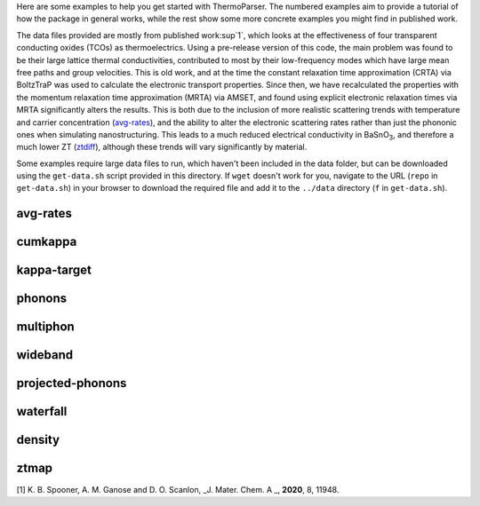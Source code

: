 Here are some examples to help you get started with ThermoParser. The
numbered examples aim to provide a tutorial of how the package in
general works, while the rest show some more concrete examples you
might find in published work.

The data files provided are mostly from published work\ :sup`1`, which
looks at the effectiveness of four transparent conducting oxides (TCOs)
as thermoelectrics. Using a pre-release version of this code, the main
problem was found to be their large lattice thermal conductivities,
contributed to most by their low-frequency modes which have large
mean free paths and group velocities. This is old work, and at the time
the constant relaxation time approximation (CRTA) via BoltzTraP was
used to calculate the electronic transport properties. Since then, we
have recalculated the properties with the momentum relaxation time
approximation (MRTA) via AMSET, and found using explicit electronic
relaxation times via MRTA significantly alters the results. This is both
due to the inclusion of more realistic scattering trends with
temperature and carrier concentration (`avg-rates`_), and the ability
to alter the electronic scattering rates rather than just the phononic
ones when simulating nanostructuring. This leads to a much reduced
electrical conductivity in BaSnO\ :sub:`3`, and therefore a much lower
ZT (`ztdiff`_), although these trends will vary significantly by
material.

.. _avg_rates: https://github.com/smtg-bham/ThermoParser/tree/master/examples/avg-rates
.. _ztdiff: https://github.com/smtg-bham/ThermoParser/tree/master/examples/heatmaps


Some examples require large data files to run, which haven't been
included in the data folder, but can be downloaded using the
``get-data.sh`` script provided in this directory. If ``wget`` doesn't
work for you, navigate to the URL (``repo`` in ``get-data.sh``) in your
browser to download the required file and add it to the ``../data``
directory (``f`` in ``get-data.sh``).

avg-rates
---------

.. image:: avg-rates/avg-rates.png
   :alt: Electronic scattering rates averaged over band and k-point and weighted according to the derivative of the Fermi-Dirac distribution with respect to energy, against temperature and carrier concentration respectively.
   :target: https://github.com/smtg-bham/ThermoParser/tree/master/examples/avg-rates

cumkappa
--------

.. image:: cumkappa/cumkappa.png
   :alt: Cumulative lattice thermal conductivity against frequency and mean free path.
   :target: https://github.com/smtg-bham/ThermoParser/tree/master/examples/cumkappa

kappa-target
------------

.. image:: kappa-target/kappa-target.png
   :alt: Lattice thermal conductivity required to reach a given ZT against carrier concentration and temperature.
   :target: https://github.com/smtg-bham/ThermoParser/tree/master/examples/kappa-target

phonons
-------

.. image:: phonons/phonons.png
   :alt: Phonon dispersion and density of states.
   :target: https://github.com/smtg-bham/ThermoParser/tree/master/examples/phonons

multiphon
---------

.. image:: phonons/multiphon.png
   :alt: Phonon dispersions for different supercell sizes.
   :target: https://github.com/smtg-bham/ThermoParser/tree/master/examples/phonons

wideband
--------

.. image:: projected-phonons/wideband.png
   :alt: Phonon dispersion with broadened bands.
   :target: https://github.com/smtg-bham/ThermoParser/tree/master/examples/projected-phonons

projected-phonons
-----------------

.. image:: projected-phonons/prophon.png
   :alt: Phonon dispersion with phonon lifetime projected.
   :target: https://github.com/smtg-bham/ThermoParser/tree/master/examples/projected-phonons

waterfall
---------

.. image:: waterfall/waterfall.png
   :alt: Waterfall plot of mean free path against frequency with lattice thermal conductivity projected.
   :target: https://github.com/smtg-bham/ThermoParser/tree/master/examples/waterfall

density
-------

.. image:: waterfall/density.png
   :alt: Scatter-density plot of mean free path against frequency.
   :target: https://github.com/smtg-bham/ThermoParser/tree/master/examples/waterfall

ztmap
-----

.. image:: ztmap/ztmap.png
   :alt: ZT against carrier concentration and temperature.
   :target: https://github.com/smtg-bham/ThermoParser/tree/master/examples/ztmap

[1] K. B. Spooner, A. M. Ganose and D. O. Scanlon, _J. Mater. Chem. A _, **2020**, 8, 11948.